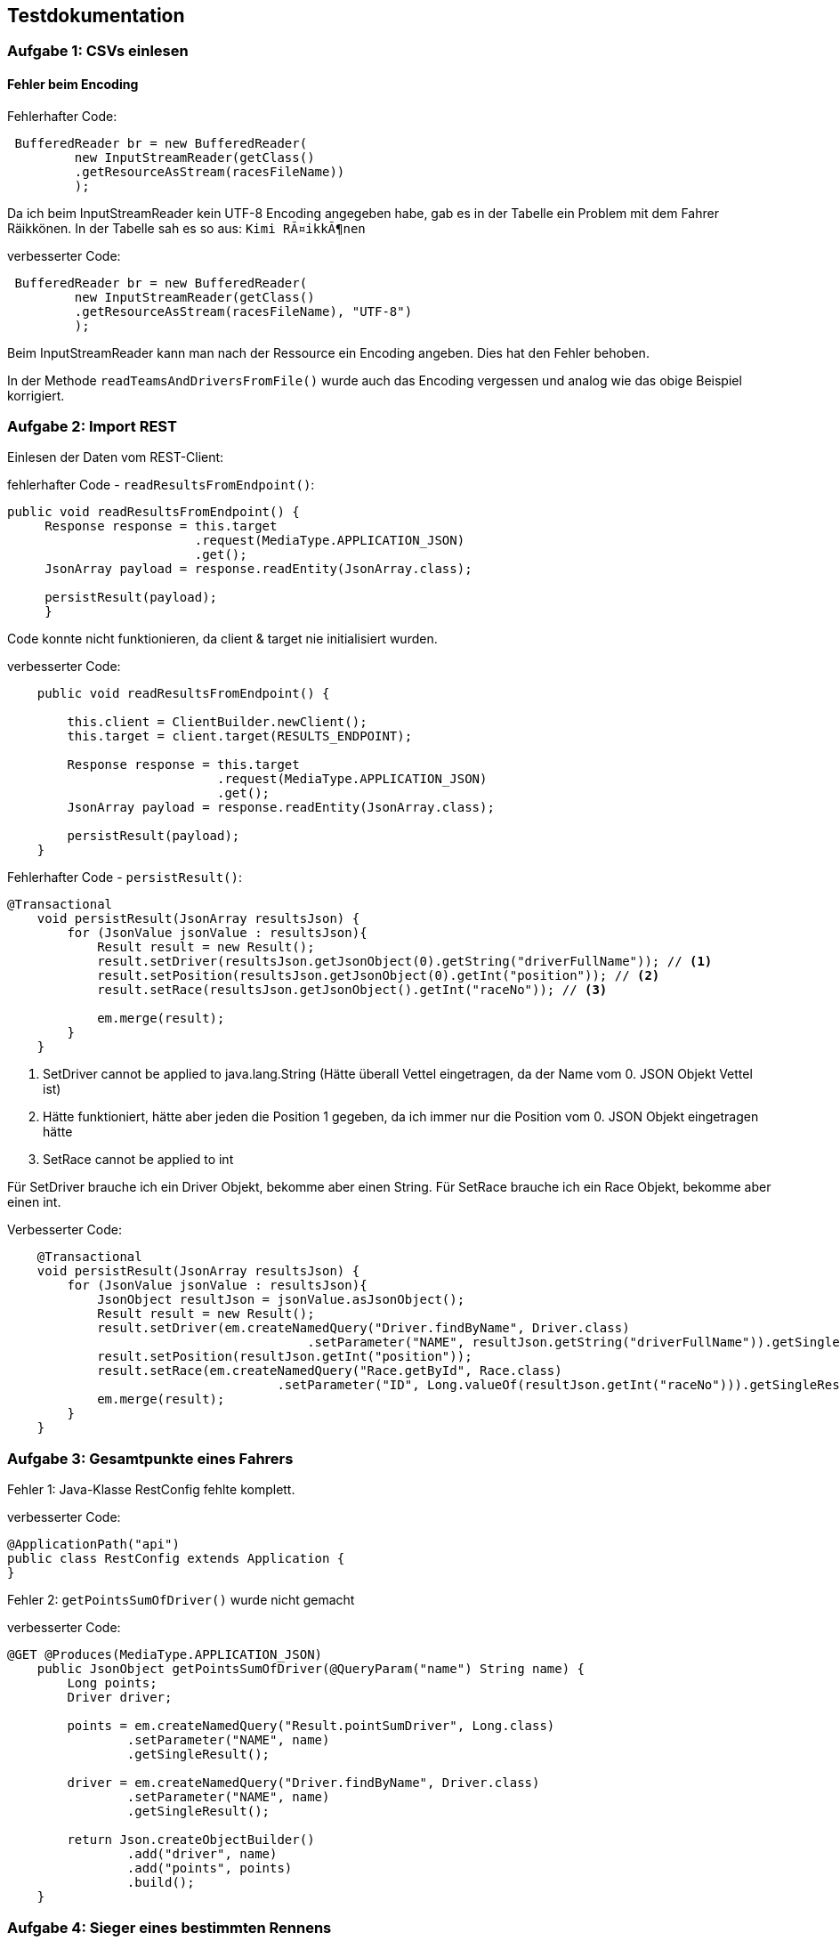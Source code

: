 ## Testdokumentation

### Aufgabe 1: CSVs einlesen

#### Fehler beim Encoding

Fehlerhafter Code:
[source, java]
----
 BufferedReader br = new BufferedReader(
         new InputStreamReader(getClass()
         .getResourceAsStream(racesFileName))
         );
----

Da ich beim InputStreamReader kein UTF-8 Encoding angegeben habe, gab es in der Tabelle ein Problem mit dem Fahrer Räikkönen.
In der Tabelle sah es so aus: ``Kimi RÃ¤ikkÃ¶nen``

verbesserter Code:
[source, java]
----
 BufferedReader br = new BufferedReader(
         new InputStreamReader(getClass()
         .getResourceAsStream(racesFileName), "UTF-8")
         );
----

Beim InputStreamReader kann man nach der Ressource ein Encoding angeben. Dies hat den Fehler behoben.

In der Methode ``readTeamsAndDriversFromFile()`` wurde auch das Encoding vergessen und analog wie das obige Beispiel korrigiert.

### Aufgabe 2: Import REST

Einlesen der Daten vom REST-Client:

fehlerhafter Code - ``readResultsFromEndpoint()``:
[source, java]
----
public void readResultsFromEndpoint() {
     Response response = this.target
                         .request(MediaType.APPLICATION_JSON)
                         .get();
     JsonArray payload = response.readEntity(JsonArray.class);

     persistResult(payload);
     }
----
Code konnte nicht funktionieren, da client & target nie initialisiert wurden.

verbesserter Code:
[source, java]
----
    public void readResultsFromEndpoint() {

        this.client = ClientBuilder.newClient();
        this.target = client.target(RESULTS_ENDPOINT);

        Response response = this.target
                            .request(MediaType.APPLICATION_JSON)
                            .get();
        JsonArray payload = response.readEntity(JsonArray.class);

        persistResult(payload);
    }
----

Fehlerhafter Code - ``persistResult()``:
[source, java]
----
@Transactional
    void persistResult(JsonArray resultsJson) {
        for (JsonValue jsonValue : resultsJson){
            Result result = new Result();
            result.setDriver(resultsJson.getJsonObject(0).getString("driverFullName")); // <1>
            result.setPosition(resultsJson.getJsonObject(0).getInt("position")); // <2>
            result.setRace(resultsJson.getJsonObject().getInt("raceNo")); // <3>

            em.merge(result);
        }
    }
----
<1> SetDriver cannot be applied to java.lang.String (Hätte überall Vettel eingetragen, da der Name vom 0. JSON Objekt Vettel ist)
<2> Hätte funktioniert, hätte aber jeden die Position 1 gegeben, da ich immer nur die Position vom 0. JSON Objekt
        eingetragen hätte
<3> SetRace cannot be applied to int

Für SetDriver brauche ich ein Driver Objekt, bekomme aber einen String.
Für SetRace brauche ich ein Race Objekt, bekomme aber einen int.

Verbesserter Code:
[source, java]
----
    @Transactional
    void persistResult(JsonArray resultsJson) {
        for (JsonValue jsonValue : resultsJson){
            JsonObject resultJson = jsonValue.asJsonObject();
            Result result = new Result();
            result.setDriver(em.createNamedQuery("Driver.findByName", Driver.class)
                                        .setParameter("NAME", resultJson.getString("driverFullName")).getSingleResult());
            result.setPosition(resultJson.getInt("position"));
            result.setRace(em.createNamedQuery("Race.getById", Race.class)
                                    .setParameter("ID", Long.valueOf(resultJson.getInt("raceNo"))).getSingleResult());
            em.merge(result);
        }
    }
----

### Aufgabe 3: Gesamtpunkte eines Fahrers

Fehler 1: Java-Klasse RestConfig fehlte komplett.

verbesserter Code:
[source, java]
----
@ApplicationPath("api")
public class RestConfig extends Application {
}
----

Fehler 2: ``getPointsSumOfDriver()`` wurde nicht gemacht

verbesserter Code:
[source, java]
----
@GET @Produces(MediaType.APPLICATION_JSON)
    public JsonObject getPointsSumOfDriver(@QueryParam("name") String name) {
        Long points;
        Driver driver;

        points = em.createNamedQuery("Result.pointSumDriver", Long.class)
                .setParameter("NAME", name)
                .getSingleResult();

        driver = em.createNamedQuery("Driver.findByName", Driver.class)
                .setParameter("NAME", name)
                .getSingleResult();

        return Json.createObjectBuilder()
                .add("driver", name)
                .add("points", points)
                .build();
    }
----

### Aufgabe 4: Sieger eines bestimmten Rennens

Fehler: wurde nicht gemacht

Verbesserter Code:
[source, java]
----
    @GET @Path("winner/{country}") @Produces(MediaType.APPLICATION_JSON)
    public Response findWinnerOfRace(@PathParam("country") String country) {

        Driver driver = em.createNamedQuery("Result.countryOfDriver", Driver.class)
                .setParameter("COUNTRY", country)
                .getSingleResult();

        return Response.ok(driver).build();

    }
----

### Aufgabe 5: Liste der Rennen, die ein Team gewonnen hat

Fehler: wurde nicht gemacht

Verbesseter Code:
[source, java]
----
    @GET @Path("raceswon") @Produces(MediaType.APPLICATION_JSON)
    public Response getWonRacesByTeam(@QueryParam("team") String team){

        List<Race> racesWon = em.createNamedQuery("Result.wonRacesTeam", Race.class)
                .setParameter("TEAM", team)
                .getResultList();
        return Response.ok(racesWon).build();
    }
----

### Aufgabe 6: Liste aller Fahrer mit ihren Punkten

Fehler: wurde nicht gemacht

Verbesseter Code:
[source, java]
----
    @GET @Path("all") @Produces(MediaType.APPLICATION_JSON)
    public Response getSumPointsOfAll(){
        List<Object[]> sumPointsDriver = em.createNamedQuery("Result.pointSumAll", Object[].class).getResultList();
        return Response.ok(sumPointsDriver).build();
    }
----


